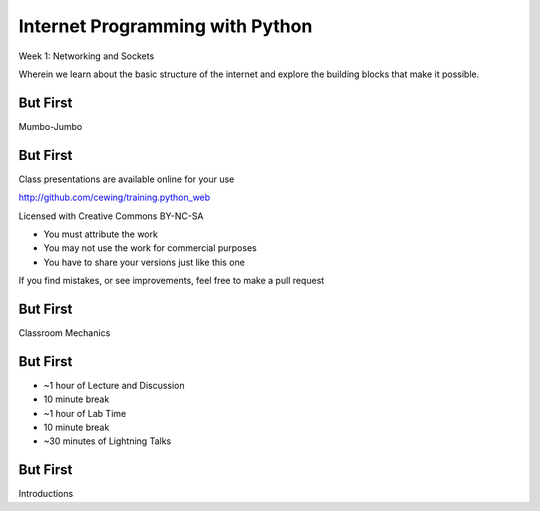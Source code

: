 Internet Programming with Python
================================

.. image:: ../../../img/python.png
    :align: left
    :width: 300px

Week 1: Networking and Sockets

.. class:: intro-blurb

Wherein we learn about the basic structure of the internet and explore the
building blocks that make it possible.

But First
---------

.. class:: big-centered

Mumbo-Jumbo

But First
---------

Class presentations are available online for your use

http://github.com/cewing/training.python_web

Licensed with Creative Commons BY-NC-SA

* You must attribute the work
* You may not use the work for commercial purposes
* You have to share your versions just like this one

If you find mistakes, or see improvements, feel free to make a pull request

But First
---------

.. class:: big-centered

Classroom Mechanics

But First
---------

* ~1 hour of Lecture and Discussion
* 10 minute break
* ~1 hour of Lab Time
* 10 minute break
* ~30 minutes of Lightning Talks

But First
---------

.. class:: big-centered

Introductions